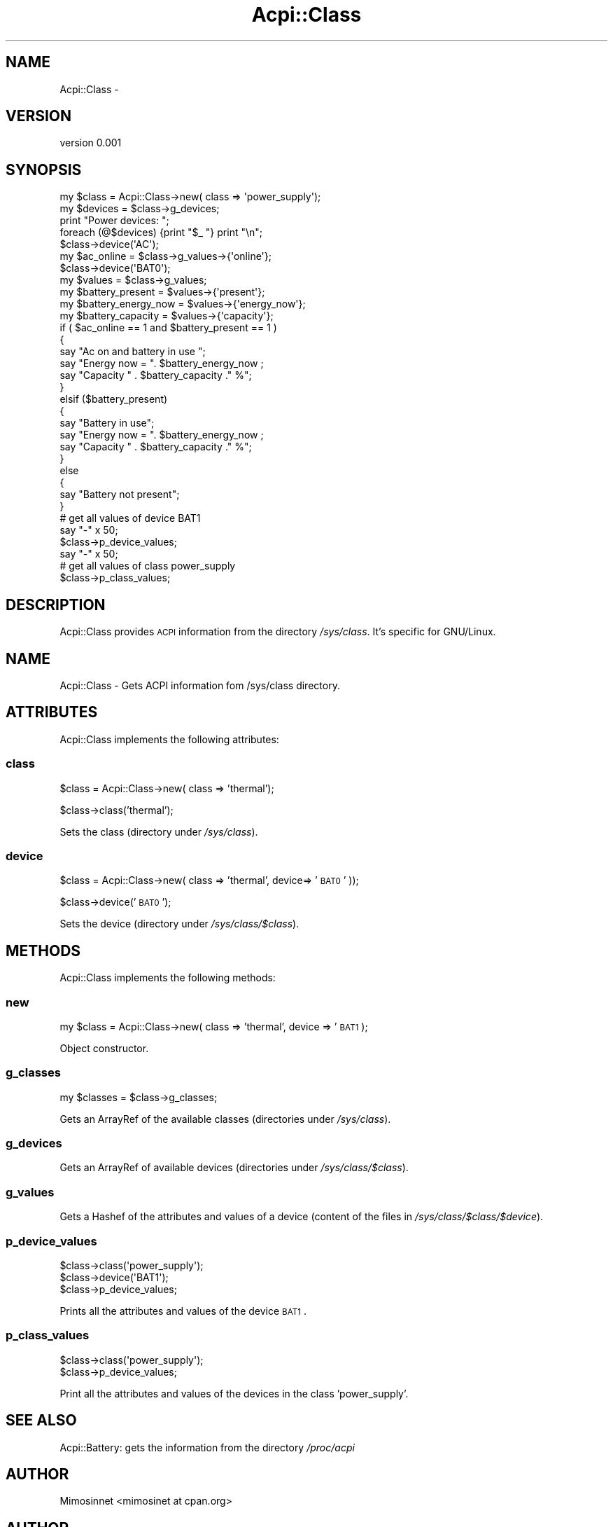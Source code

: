 .\" Automatically generated by Pod::Man 2.25 (Pod::Simple 3.20)
.\"
.\" Standard preamble:
.\" ========================================================================
.de Sp \" Vertical space (when we can't use .PP)
.if t .sp .5v
.if n .sp
..
.de Vb \" Begin verbatim text
.ft CW
.nf
.ne \\$1
..
.de Ve \" End verbatim text
.ft R
.fi
..
.\" Set up some character translations and predefined strings.  \*(-- will
.\" give an unbreakable dash, \*(PI will give pi, \*(L" will give a left
.\" double quote, and \*(R" will give a right double quote.  \*(C+ will
.\" give a nicer C++.  Capital omega is used to do unbreakable dashes and
.\" therefore won't be available.  \*(C` and \*(C' expand to `' in nroff,
.\" nothing in troff, for use with C<>.
.tr \(*W-
.ds C+ C\v'-.1v'\h'-1p'\s-2+\h'-1p'+\s0\v'.1v'\h'-1p'
.ie n \{\
.    ds -- \(*W-
.    ds PI pi
.    if (\n(.H=4u)&(1m=24u) .ds -- \(*W\h'-12u'\(*W\h'-12u'-\" diablo 10 pitch
.    if (\n(.H=4u)&(1m=20u) .ds -- \(*W\h'-12u'\(*W\h'-8u'-\"  diablo 12 pitch
.    ds L" ""
.    ds R" ""
.    ds C` ""
.    ds C' ""
'br\}
.el\{\
.    ds -- \|\(em\|
.    ds PI \(*p
.    ds L" ``
.    ds R" ''
'br\}
.\"
.\" Escape single quotes in literal strings from groff's Unicode transform.
.ie \n(.g .ds Aq \(aq
.el       .ds Aq '
.\"
.\" If the F register is turned on, we'll generate index entries on stderr for
.\" titles (.TH), headers (.SH), subsections (.SS), items (.Ip), and index
.\" entries marked with X<> in POD.  Of course, you'll have to process the
.\" output yourself in some meaningful fashion.
.ie \nF \{\
.    de IX
.    tm Index:\\$1\t\\n%\t"\\$2"
..
.    nr % 0
.    rr F
.\}
.el \{\
.    de IX
..
.\}
.\"
.\" Accent mark definitions (@(#)ms.acc 1.5 88/02/08 SMI; from UCB 4.2).
.\" Fear.  Run.  Save yourself.  No user-serviceable parts.
.    \" fudge factors for nroff and troff
.if n \{\
.    ds #H 0
.    ds #V .8m
.    ds #F .3m
.    ds #[ \f1
.    ds #] \fP
.\}
.if t \{\
.    ds #H ((1u-(\\\\n(.fu%2u))*.13m)
.    ds #V .6m
.    ds #F 0
.    ds #[ \&
.    ds #] \&
.\}
.    \" simple accents for nroff and troff
.if n \{\
.    ds ' \&
.    ds ` \&
.    ds ^ \&
.    ds , \&
.    ds ~ ~
.    ds /
.\}
.if t \{\
.    ds ' \\k:\h'-(\\n(.wu*8/10-\*(#H)'\'\h"|\\n:u"
.    ds ` \\k:\h'-(\\n(.wu*8/10-\*(#H)'\`\h'|\\n:u'
.    ds ^ \\k:\h'-(\\n(.wu*10/11-\*(#H)'^\h'|\\n:u'
.    ds , \\k:\h'-(\\n(.wu*8/10)',\h'|\\n:u'
.    ds ~ \\k:\h'-(\\n(.wu-\*(#H-.1m)'~\h'|\\n:u'
.    ds / \\k:\h'-(\\n(.wu*8/10-\*(#H)'\z\(sl\h'|\\n:u'
.\}
.    \" troff and (daisy-wheel) nroff accents
.ds : \\k:\h'-(\\n(.wu*8/10-\*(#H+.1m+\*(#F)'\v'-\*(#V'\z.\h'.2m+\*(#F'.\h'|\\n:u'\v'\*(#V'
.ds 8 \h'\*(#H'\(*b\h'-\*(#H'
.ds o \\k:\h'-(\\n(.wu+\w'\(de'u-\*(#H)/2u'\v'-.3n'\*(#[\z\(de\v'.3n'\h'|\\n:u'\*(#]
.ds d- \h'\*(#H'\(pd\h'-\w'~'u'\v'-.25m'\f2\(hy\fP\v'.25m'\h'-\*(#H'
.ds D- D\\k:\h'-\w'D'u'\v'-.11m'\z\(hy\v'.11m'\h'|\\n:u'
.ds th \*(#[\v'.3m'\s+1I\s-1\v'-.3m'\h'-(\w'I'u*2/3)'\s-1o\s+1\*(#]
.ds Th \*(#[\s+2I\s-2\h'-\w'I'u*3/5'\v'-.3m'o\v'.3m'\*(#]
.ds ae a\h'-(\w'a'u*4/10)'e
.ds Ae A\h'-(\w'A'u*4/10)'E
.    \" corrections for vroff
.if v .ds ~ \\k:\h'-(\\n(.wu*9/10-\*(#H)'\s-2\u~\d\s+2\h'|\\n:u'
.if v .ds ^ \\k:\h'-(\\n(.wu*10/11-\*(#H)'\v'-.4m'^\v'.4m'\h'|\\n:u'
.    \" for low resolution devices (crt and lpr)
.if \n(.H>23 .if \n(.V>19 \
\{\
.    ds : e
.    ds 8 ss
.    ds o a
.    ds d- d\h'-1'\(ga
.    ds D- D\h'-1'\(hy
.    ds th \o'bp'
.    ds Th \o'LP'
.    ds ae ae
.    ds Ae AE
.\}
.rm #[ #] #H #V #F C
.\" ========================================================================
.\"
.IX Title "Acpi::Class 3"
.TH Acpi::Class 3 "2013-01-28" "perl v5.16.0" "User Contributed Perl Documentation"
.\" For nroff, turn off justification.  Always turn off hyphenation; it makes
.\" way too many mistakes in technical documents.
.if n .ad l
.nh
.SH "NAME"
Acpi::Class \-
.SH "VERSION"
.IX Header "VERSION"
version 0.001
.SH "SYNOPSIS"
.IX Header "SYNOPSIS"
.Vb 11
\&  my $class   = Acpi::Class\->new( class => \*(Aqpower_supply\*(Aq);
\&  my $devices = $class\->g_devices;
\&  print "Power devices: ";
\&  foreach (@$devices) {print "$_ "} print "\en";
\&  $class\->device(\*(AqAC\*(Aq);
\&  my $ac_online          = $class\->g_values\->{\*(Aqonline\*(Aq};
\&  $class\->device(\*(AqBAT0\*(Aq);
\&  my $values             = $class\->g_values;
\&  my $battery_present    = $values\->{\*(Aqpresent\*(Aq};
\&  my $battery_energy_now = $values\->{\*(Aqenergy_now\*(Aq};
\&  my $battery_capacity   = $values\->{\*(Aqcapacity\*(Aq};
\&  
\&  if ( $ac_online == 1 and $battery_present == 1 ) 
\&  {
\&        say "Ac on and battery in use ";
\&        say "Energy now = ". $battery_energy_now ; 
\&        say "Capacity " . $battery_capacity ." %";      
\&  } 
\&  elsif ($battery_present) 
\&  {
\&        say "Battery in use";
\&        say "Energy now = ". $battery_energy_now ; 
\&        say "Capacity " . $battery_capacity ." %";      
\&  } 
\&  else 
\&  { 
\&        say "Battery not present"; 
\&  }
\&  
\&  # get all values of device BAT1
\&  say "\-" x 50;
\&  $class\->p_device_values;
\&  
\&  say "\-" x 50;
\&  # get all values of class power_supply
\&  $class\->p_class_values;
.Ve
.SH "DESCRIPTION"
.IX Header "DESCRIPTION"
Acpi::Class provides \s-1ACPI\s0 information from the directory \fI/sys/class\fR. It's specific for GNU/Linux.
.SH "NAME"
Acpi::Class \- Gets ACPI information fom /sys/class directory.
.SH "ATTRIBUTES"
.IX Header "ATTRIBUTES"
Acpi::Class implements the following attributes:
.SS "class"
.IX Subsection "class"
\&\f(CW$class\fR = Acpi::Class\->new( class => 'thermal');
.PP
\&\f(CW$class\fR\->class('thermal');
.PP
Sets the class (directory under \fI/sys/class\fR).
.SS "device"
.IX Subsection "device"
\&\f(CW$class\fR = Acpi::Class\->new( class => 'thermal', device=> '\s-1BAT0\s0' ));
.PP
\&\f(CW$class\fR\->device('\s-1BAT0\s0');
.PP
Sets the device (directory under \fI/sys/class/$class\fR).
.SH "METHODS"
.IX Header "METHODS"
Acpi::Class implements the following methods:
.SS "new"
.IX Subsection "new"
my \f(CW$class\fR = Acpi::Class\->new( class => 'thermal', device => '\s-1BAT1\s0 );
.PP
Object constructor.
.SS "g_classes"
.IX Subsection "g_classes"
my \f(CW$classes\fR = \f(CW$class\fR\->g_classes;
.PP
Gets an ArrayRef of the available classes (directories under \fI/sys/class\fR).
.SS "g_devices"
.IX Subsection "g_devices"
Gets an ArrayRef of available devices (directories under \fI/sys/class/$class\fR).
.SS "g_values"
.IX Subsection "g_values"
Gets a Hashef of the attributes and values of a device (content of the files in \fI/sys/class/$class/$device\fR).
.SS "p_device_values"
.IX Subsection "p_device_values"
.Vb 3
\&  $class\->class(\*(Aqpower_supply\*(Aq);
\&  $class\->device(\*(AqBAT1\*(Aq);
\&  $class\->p_device_values;
.Ve
.PP
Prints all the attributes and values of the device \s-1BAT1\s0.
.SS "p_class_values"
.IX Subsection "p_class_values"
.Vb 2
\&  $class\->class(\*(Aqpower_supply\*(Aq);
\&  $class\->p_device_values;
.Ve
.PP
Print all the attributes and values of the devices in the class 'power_supply'.
.SH "SEE ALSO"
.IX Header "SEE ALSO"
Acpi::Battery: gets the information from the directory \fI/proc/acpi\fR
.SH "AUTHOR"
.IX Header "AUTHOR"
Mimosinnet <mimosinet at cpan.org>
.SH "AUTHOR"
.IX Header "AUTHOR"
mimosinnet <mimosinet at cpan.org>
.SH "COPYRIGHT AND LICENSE"
.IX Header "COPYRIGHT AND LICENSE"
This software is copyright (c) 2013 by Mimosinnet.
.PP
This is free software; you can redistribute it and/or modify it under
the same terms as the Perl 5 programming language system itself.
